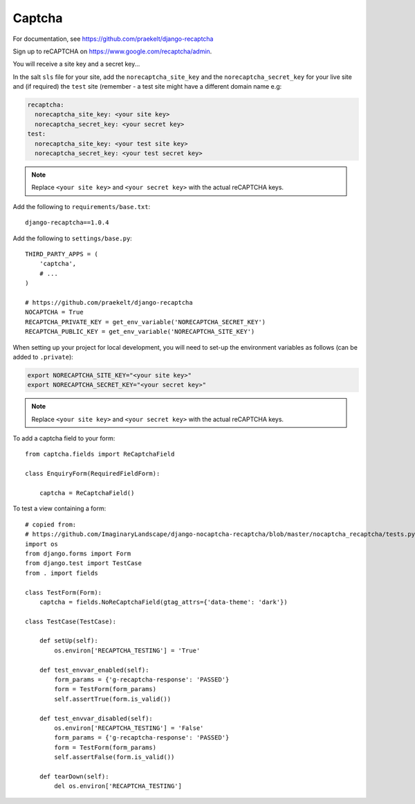 Captcha
*******

.. highlight:: python

For documentation, see https://github.com/praekelt/django-recaptcha

Sign up to reCAPTCHA on https://www.google.com/recaptcha/admin.

You will receive a site key and a secret key...

In the salt ``sls`` file for your site, add the ``norecaptcha_site_key`` and
the ``norecaptcha_secret_key`` for your live site and (if required) the ``test``
site (remember - a test site might have a different domain name e.g:

.. code-block:: yaml

  recaptcha:
    norecaptcha_site_key: <your site key>
    norecaptcha_secret_key: <your secret key>
  test:
    norecaptcha_site_key: <your test site key>
    norecaptcha_secret_key: <your test secret key>

.. note:: Replace ``<your site key>`` and ``<your secret key>`` with the
          actual reCAPTCHA keys.

Add the following to ``requirements/base.txt``::

  django-recaptcha==1.0.4

Add the following to ``settings/base.py``::

  THIRD_PARTY_APPS = (
      'captcha',
      # ...
  )

  # https://github.com/praekelt/django-recaptcha
  NOCAPTCHA = True
  RECAPTCHA_PRIVATE_KEY = get_env_variable('NORECAPTCHA_SECRET_KEY')
  RECAPTCHA_PUBLIC_KEY = get_env_variable('NORECAPTCHA_SITE_KEY')

When setting up your project for local development, you will need to set-up the
environment variables as follows (can be added to ``.private``):

.. code-block:: bash

  export NORECAPTCHA_SITE_KEY="<your site key>"
  export NORECAPTCHA_SECRET_KEY="<your secret key>"

.. note:: Replace ``<your site key>`` and ``<your secret key>`` with the
          actual reCAPTCHA keys.

To add a captcha field to your form::

  from captcha.fields import ReCaptchaField

  class EnquiryForm(RequiredFieldForm):

      captcha = ReCaptchaField()

To test a view containing a form::

  # copied from:
  # https://github.com/ImaginaryLandscape/django-nocaptcha-recaptcha/blob/master/nocaptcha_recaptcha/tests.py
  import os
  from django.forms import Form
  from django.test import TestCase
  from . import fields

  class TestForm(Form):
      captcha = fields.NoReCaptchaField(gtag_attrs={'data-theme': 'dark'})

  class TestCase(TestCase):

      def setUp(self):
          os.environ['RECAPTCHA_TESTING'] = 'True'

      def test_envvar_enabled(self):
          form_params = {'g-recaptcha-response': 'PASSED'}
          form = TestForm(form_params)
          self.assertTrue(form.is_valid())

      def test_envvar_disabled(self):
          os.environ['RECAPTCHA_TESTING'] = 'False'
          form_params = {'g-recaptcha-response': 'PASSED'}
          form = TestForm(form_params)
          self.assertFalse(form.is_valid())

      def tearDown(self):
          del os.environ['RECAPTCHA_TESTING']
